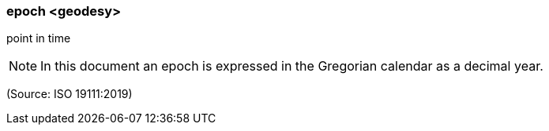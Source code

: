 === epoch <geodesy>

point in time

NOTE: In this document an epoch is expressed in the Gregorian calendar as a decimal year.

(Source: ISO 19111:2019)

